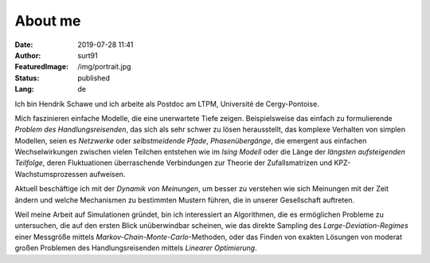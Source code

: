 ########
About me
########
:Date: 2019-07-28 11:41
:Author: surt91
:FeaturedImage: /img/portrait.jpg
:Status: published
:Lang: de

.. image:: /img/portrait256.jpg
    :alt: portrait
    :align: right
    :target: /img/portrait.jpg

Ich bin Hendrik Schawe und ich arbeite als Postdoc am LTPM,
Université de Cergy-Pontoise.

Mich faszinieren einfache Modelle, die eine unerwartete Tiefe zeigen.
Beispielsweise das einfach zu formulierende *Problem des Handlungsreisenden*,
das sich als sehr schwer zu lösen herausstellt, das komplexe Verhalten von
simplen Modellen, seien es *Netzwerke* oder *selbstmeidende Pfade*,
*Phasenübergänge*, die emergent aus einfachen Wechselwirkungen zwischen
vielen Teilchen entstehen wie im *Ising Modell* oder die Länge der
*längsten aufsteigenden Teilfolge*, deren Fluktuationen überraschende
Verbindungen zur Theorie der Zufallsmatrizen und KPZ-Wachstumsprozessen
aufweisen.

Aktuell beschäftige ich mit der *Dynamik von Meinungen*, um besser zu
verstehen wie sich Meinungen mit der Zeit ändern und welche Mechanismen
zu bestimmten Mustern führen, die in unserer Gesellschaft auftreten.

Weil meine Arbeit auf Simulationen gründet, bin ich interessiert an Algorithmen,
die es ermöglichen Probleme zu untersuchen, die auf den ersten Blick
unüberwindbar scheinen, wie das direkte Sampling des *Large-Deviation-Regimes*
einer Messgröße mittels *Markov-Chain-Monte-Carlo*-Methoden, oder das Finden
von exakten Lösungen von moderat großen Problemen des Handlungsreisenden
mittels *Linearer Optimierung*.

